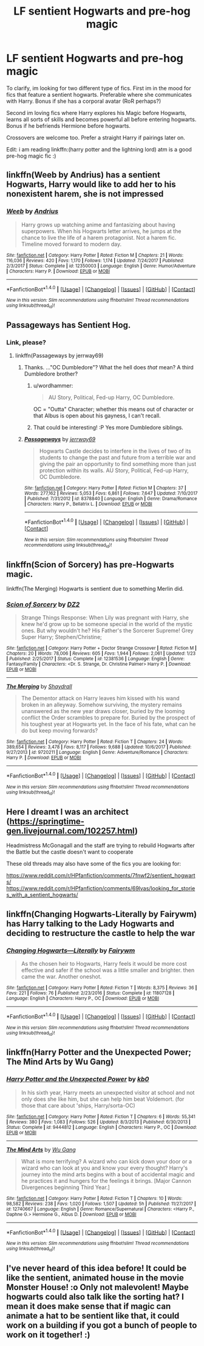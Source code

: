 #+TITLE: LF sentient Hogwarts and pre-hog magic

* LF sentient Hogwarts and pre-hog magic
:PROPERTIES:
:Author: luminphoenix
:Score: 15
:DateUnix: 1518634795.0
:DateShort: 2018-Feb-14
:FlairText: Request
:END:
To clarify, im looking for two different type of fics. First im in the mood for fics that feature a sentient hogwarts. Preferable where she communicates with Harry. Bonus if she has a corporal avatar (RoR perhaps?)

Second im loving fics where Harry explores his Magic before Hogwarts, learns all sorts of skills and becomes powerful all before entering hogwarts. Bonus if he befriends Hermione before hogwarts.

Crossovers are welcome too. Prefer a straight Harry if pairings later on.

Edit: i am reading linkffn:(harry potter and the lightning lord) atm is a good pre-hog magic fic :)


** linkffn(Weeb by Andrius) has a sentient Hogwarts, Harry would like to add her to his nonexistent harem, she is not impressed
:PROPERTIES:
:Author: natus92
:Score: 8
:DateUnix: 1518641015.0
:DateShort: 2018-Feb-15
:END:

*** [[http://www.fanfiction.net/s/12350003/1/][*/Weeb/*]] by [[https://www.fanfiction.net/u/829951/Andrius][/Andrius/]]

#+begin_quote
  Harry grows up watching anime and fantasizing about having superpowers. When his Hogwarts letter arrives, he jumps at the chance to live the life of a harem protagonist. Not a harem fic. Timeline moved forward to modern day.
#+end_quote

^{/Site/: [[http://www.fanfiction.net/][fanfiction.net]] *|* /Category/: Harry Potter *|* /Rated/: Fiction M *|* /Chapters/: 21 *|* /Words/: 116,036 *|* /Reviews/: 420 *|* /Favs/: 1,170 *|* /Follows/: 1,174 *|* /Updated/: 7/24/2017 *|* /Published/: 2/3/2017 *|* /Status/: Complete *|* /id/: 12350003 *|* /Language/: English *|* /Genre/: Humor/Adventure *|* /Characters/: Harry P. *|* /Download/: [[http://www.ff2ebook.com/old/ffn-bot/index.php?id=12350003&source=ff&filetype=epub][EPUB]] or [[http://www.ff2ebook.com/old/ffn-bot/index.php?id=12350003&source=ff&filetype=mobi][MOBI]]}

--------------

*FanfictionBot*^{1.4.0} *|* [[[https://github.com/tusing/reddit-ffn-bot/wiki/Usage][Usage]]] | [[[https://github.com/tusing/reddit-ffn-bot/wiki/Changelog][Changelog]]] | [[[https://github.com/tusing/reddit-ffn-bot/issues/][Issues]]] | [[[https://github.com/tusing/reddit-ffn-bot/][GitHub]]] | [[[https://www.reddit.com/message/compose?to=tusing][Contact]]]

^{/New in this version: Slim recommendations using/ ffnbot!slim! /Thread recommendations using/ linksub(thread_id)!}
:PROPERTIES:
:Author: FanfictionBot
:Score: 3
:DateUnix: 1518641042.0
:DateShort: 2018-Feb-15
:END:


** Passageways has Sentient Hog.
:PROPERTIES:
:Author: Fierysword5
:Score: 3
:DateUnix: 1518635726.0
:DateShort: 2018-Feb-14
:END:

*** Link, please?
:PROPERTIES:
:Author: Achille-Talon
:Score: 1
:DateUnix: 1518640683.0
:DateShort: 2018-Feb-15
:END:

**** linkffn(Passageways by jerrway69)
:PROPERTIES:
:Author: wordhammer
:Score: 2
:DateUnix: 1518645637.0
:DateShort: 2018-Feb-15
:END:

***** Thanks. ..."OC Dumbledore"? What the hell does /that/ mean? A third Dumbledore brother?
:PROPERTIES:
:Author: Achille-Talon
:Score: 2
:DateUnix: 1518645785.0
:DateShort: 2018-Feb-15
:END:

****** u/wordhammer:
#+begin_quote
  AU Story, Political, Fed-up Harry, OC Dumbledore.
#+end_quote

OC = "Outta" Character; whether this means out of character or that Albus is open about his gayness, I can't recall.
:PROPERTIES:
:Author: wordhammer
:Score: 4
:DateUnix: 1518706700.0
:DateShort: 2018-Feb-15
:END:


****** That could be interesting! :P Yes more Dumbledore siblings.
:PROPERTIES:
:Score: 1
:DateUnix: 1518649474.0
:DateShort: 2018-Feb-15
:END:


***** [[http://www.fanfiction.net/s/8378840/1/][*/Passageways/*]] by [[https://www.fanfiction.net/u/2027361/jerrway69][/jerrway69/]]

#+begin_quote
  Hogwarts Castle decides to interfere in the lives of two of its students to change the past and future from a terrible war and giving the pair an opportunity to find something more than just protection within its walls. AU Story, Political, Fed-up Harry, OC Dumbledore.
#+end_quote

^{/Site/: [[http://www.fanfiction.net/][fanfiction.net]] *|* /Category/: Harry Potter *|* /Rated/: Fiction M *|* /Chapters/: 37 *|* /Words/: 277,162 *|* /Reviews/: 5,053 *|* /Favs/: 6,861 *|* /Follows/: 7,647 *|* /Updated/: 7/10/2017 *|* /Published/: 7/31/2012 *|* /id/: 8378840 *|* /Language/: English *|* /Genre/: Drama/Romance *|* /Characters/: Harry P., Bellatrix L. *|* /Download/: [[http://www.ff2ebook.com/old/ffn-bot/index.php?id=8378840&source=ff&filetype=epub][EPUB]] or [[http://www.ff2ebook.com/old/ffn-bot/index.php?id=8378840&source=ff&filetype=mobi][MOBI]]}

--------------

*FanfictionBot*^{1.4.0} *|* [[[https://github.com/tusing/reddit-ffn-bot/wiki/Usage][Usage]]] | [[[https://github.com/tusing/reddit-ffn-bot/wiki/Changelog][Changelog]]] | [[[https://github.com/tusing/reddit-ffn-bot/issues/][Issues]]] | [[[https://github.com/tusing/reddit-ffn-bot/][GitHub]]] | [[[https://www.reddit.com/message/compose?to=tusing][Contact]]]

^{/New in this version: Slim recommendations using/ ffnbot!slim! /Thread recommendations using/ linksub(thread_id)!}
:PROPERTIES:
:Author: FanfictionBot
:Score: 1
:DateUnix: 1518645647.0
:DateShort: 2018-Feb-15
:END:


** linkffn(Scion of Sorcery) has pre-Hogwarts magic.

linkffn(The Merging) Hogwarts is sentient due to something Merlin did.
:PROPERTIES:
:Author: Jahoan
:Score: 2
:DateUnix: 1518641619.0
:DateShort: 2018-Feb-15
:END:

*** [[http://www.fanfiction.net/s/12381536/1/][*/Scion of Sorcery/*]] by [[https://www.fanfiction.net/u/1931089/DZ2][/DZ2/]]

#+begin_quote
  Strange Things Response: When Lily was pregnant with Harry, she knew he'd grow up to be someone special in the world of the mystic ones. But why wouldn't he? His Father's the Sorcerer Supreme! Grey Super Harry; Stephen/Christine;
#+end_quote

^{/Site/: [[http://www.fanfiction.net/][fanfiction.net]] *|* /Category/: Harry Potter + Doctor Strange Crossover *|* /Rated/: Fiction M *|* /Chapters/: 20 *|* /Words/: 78,006 *|* /Reviews/: 605 *|* /Favs/: 1,944 *|* /Follows/: 2,061 *|* /Updated/: 1/23 *|* /Published/: 2/25/2017 *|* /Status/: Complete *|* /id/: 12381536 *|* /Language/: English *|* /Genre/: Fantasy/Family *|* /Characters/: <Dr. S. Strange, Dr. Christine Palmer> Harry P. *|* /Download/: [[http://www.ff2ebook.com/old/ffn-bot/index.php?id=12381536&source=ff&filetype=epub][EPUB]] or [[http://www.ff2ebook.com/old/ffn-bot/index.php?id=12381536&source=ff&filetype=mobi][MOBI]]}

--------------

[[http://www.fanfiction.net/s/9720211/1/][*/The Merging/*]] by [[https://www.fanfiction.net/u/2102558/Shaydrall][/Shaydrall/]]

#+begin_quote
  The Dementor attack on Harry leaves him kissed with his wand broken in an alleyway. Somehow surviving, the mystery remains unanswered as the new year draws closer, buried by the looming conflict the Order scrambles to prepare for. Buried by the prospect of his toughest year at Hogwarts yet. In the face of his fate, what can he do but keep moving forwards?
#+end_quote

^{/Site/: [[http://www.fanfiction.net/][fanfiction.net]] *|* /Category/: Harry Potter *|* /Rated/: Fiction T *|* /Chapters/: 24 *|* /Words/: 389,654 *|* /Reviews/: 3,478 *|* /Favs/: 8,117 *|* /Follows/: 9,688 *|* /Updated/: 10/6/2017 *|* /Published/: 9/27/2013 *|* /id/: 9720211 *|* /Language/: English *|* /Genre/: Adventure/Romance *|* /Characters/: Harry P. *|* /Download/: [[http://www.ff2ebook.com/old/ffn-bot/index.php?id=9720211&source=ff&filetype=epub][EPUB]] or [[http://www.ff2ebook.com/old/ffn-bot/index.php?id=9720211&source=ff&filetype=mobi][MOBI]]}

--------------

*FanfictionBot*^{1.4.0} *|* [[[https://github.com/tusing/reddit-ffn-bot/wiki/Usage][Usage]]] | [[[https://github.com/tusing/reddit-ffn-bot/wiki/Changelog][Changelog]]] | [[[https://github.com/tusing/reddit-ffn-bot/issues/][Issues]]] | [[[https://github.com/tusing/reddit-ffn-bot/][GitHub]]] | [[[https://www.reddit.com/message/compose?to=tusing][Contact]]]

^{/New in this version: Slim recommendations using/ ffnbot!slim! /Thread recommendations using/ linksub(thread_id)!}
:PROPERTIES:
:Author: FanfictionBot
:Score: 1
:DateUnix: 1518641634.0
:DateShort: 2018-Feb-15
:END:


** Here I dreamt I was an architect ([[https://springtime-gen.livejournal.com/102257.html]])

Headmistress McGonagall and the staff are trying to rebuild Hogwarts after the Battle but the castle doesn't want to cooperate

These old threads may also have some of the fics you are looking for:

[[https://www.reddit.com/r/HPfanfiction/comments/7fnwf2/sentient_hogwarts/]] [[https://www.reddit.com/r/HPfanfiction/comments/69lvas/looking_for_stories_with_a_sentient_hogwarts/]]
:PROPERTIES:
:Author: Termsndconditions
:Score: 2
:DateUnix: 1518668433.0
:DateShort: 2018-Feb-15
:END:


** linkffn(Changing Hogwarts-Literally by Fairywm) has Harry talking to the Lady Hogwarts and deciding to restructure the castle to help the war
:PROPERTIES:
:Score: 1
:DateUnix: 1518645425.0
:DateShort: 2018-Feb-15
:END:

*** [[http://www.fanfiction.net/s/11807128/1/][*/Changing Hogwarts---Literally/*]] by [[https://www.fanfiction.net/u/972483/Fairywm][/Fairywm/]]

#+begin_quote
  As the chosen heir to Hogwarts, Harry feels it would be more cost effective and safer if the school was a little smaller and brighter. then came the war. Another oneshot.
#+end_quote

^{/Site/: [[http://www.fanfiction.net/][fanfiction.net]] *|* /Category/: Harry Potter *|* /Rated/: Fiction T *|* /Words/: 8,375 *|* /Reviews/: 36 *|* /Favs/: 221 *|* /Follows/: 76 *|* /Published/: 2/23/2016 *|* /Status/: Complete *|* /id/: 11807128 *|* /Language/: English *|* /Characters/: Harry P., OC *|* /Download/: [[http://www.ff2ebook.com/old/ffn-bot/index.php?id=11807128&source=ff&filetype=epub][EPUB]] or [[http://www.ff2ebook.com/old/ffn-bot/index.php?id=11807128&source=ff&filetype=mobi][MOBI]]}

--------------

*FanfictionBot*^{1.4.0} *|* [[[https://github.com/tusing/reddit-ffn-bot/wiki/Usage][Usage]]] | [[[https://github.com/tusing/reddit-ffn-bot/wiki/Changelog][Changelog]]] | [[[https://github.com/tusing/reddit-ffn-bot/issues/][Issues]]] | [[[https://github.com/tusing/reddit-ffn-bot/][GitHub]]] | [[[https://www.reddit.com/message/compose?to=tusing][Contact]]]

^{/New in this version: Slim recommendations using/ ffnbot!slim! /Thread recommendations using/ linksub(thread_id)!}
:PROPERTIES:
:Author: FanfictionBot
:Score: 1
:DateUnix: 1518645448.0
:DateShort: 2018-Feb-15
:END:


** linkffn(Harry Potter and the Unexpected Power; The Mind Arts by Wu Gang)
:PROPERTIES:
:Author: nauze18
:Score: 1
:DateUnix: 1518734274.0
:DateShort: 2018-Feb-16
:END:

*** [[http://www.fanfiction.net/s/9444812/1/][*/Harry Potter and the Unexpected Power/*]] by [[https://www.fanfiction.net/u/1251524/kb0][/kb0/]]

#+begin_quote
  In his sixth year, Harry meets an unexpected visitor at school and not only does she like him, but she can help him beat Voldemort. (for those that care about 'ships, Harry/sorta-OC)
#+end_quote

^{/Site/: [[http://www.fanfiction.net/][fanfiction.net]] *|* /Category/: Harry Potter *|* /Rated/: Fiction T *|* /Chapters/: 6 *|* /Words/: 55,341 *|* /Reviews/: 380 *|* /Favs/: 1,083 *|* /Follows/: 526 *|* /Updated/: 8/3/2013 *|* /Published/: 6/30/2013 *|* /Status/: Complete *|* /id/: 9444812 *|* /Language/: English *|* /Characters/: Harry P., OC *|* /Download/: [[http://www.ff2ebook.com/old/ffn-bot/index.php?id=9444812&source=ff&filetype=epub][EPUB]] or [[http://www.ff2ebook.com/old/ffn-bot/index.php?id=9444812&source=ff&filetype=mobi][MOBI]]}

--------------

[[http://www.fanfiction.net/s/12740667/1/][*/The Mind Arts/*]] by [[https://www.fanfiction.net/u/7769074/Wu-Gang][/Wu Gang/]]

#+begin_quote
  What is more terrifying? A wizard who can kick down your door or a wizard who can look at you and know your every thought? Harry's journey into the mind arts begins with a bout of accidental magic and he practices it and hungers for the feelings it brings. [Major Cannon Divergences beginning Third Year.]
#+end_quote

^{/Site/: [[http://www.fanfiction.net/][fanfiction.net]] *|* /Category/: Harry Potter *|* /Rated/: Fiction T *|* /Chapters/: 10 *|* /Words/: 98,582 *|* /Reviews/: 238 *|* /Favs/: 1,020 *|* /Follows/: 1,507 *|* /Updated/: 5h *|* /Published/: 11/27/2017 *|* /id/: 12740667 *|* /Language/: English *|* /Genre/: Romance/Supernatural *|* /Characters/: <Harry P., Daphne G.> Hermione G., Albus D. *|* /Download/: [[http://www.ff2ebook.com/old/ffn-bot/index.php?id=12740667&source=ff&filetype=epub][EPUB]] or [[http://www.ff2ebook.com/old/ffn-bot/index.php?id=12740667&source=ff&filetype=mobi][MOBI]]}

--------------

*FanfictionBot*^{1.4.0} *|* [[[https://github.com/tusing/reddit-ffn-bot/wiki/Usage][Usage]]] | [[[https://github.com/tusing/reddit-ffn-bot/wiki/Changelog][Changelog]]] | [[[https://github.com/tusing/reddit-ffn-bot/issues/][Issues]]] | [[[https://github.com/tusing/reddit-ffn-bot/][GitHub]]] | [[[https://www.reddit.com/message/compose?to=tusing][Contact]]]

^{/New in this version: Slim recommendations using/ ffnbot!slim! /Thread recommendations using/ linksub(thread_id)!}
:PROPERTIES:
:Author: FanfictionBot
:Score: 1
:DateUnix: 1518734291.0
:DateShort: 2018-Feb-16
:END:


** I've never heard of this idea before! It could be like the sentient, animated house in the movie Monster House! :o Only not malevolent! Maybe hogwarts could also talk like the sorting hat? I mean it does make sense that if magic can animate a hat to be sentient like that, it could work on a building if you got a bunch of people to work on it together! :)
:PROPERTIES:
:Score: -1
:DateUnix: 1518653512.0
:DateShort: 2018-Feb-15
:END:
